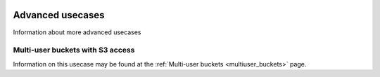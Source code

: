.. _advanced_usecases:

 .. image:: /Images/objectstore3.png
           :width: 300px
           :align: right

*****************
Advanced usecases
*****************

Information about more advanced usecases

Multi-user buckets with S3 access
---------------------------------

Information on this usecase may be found at the :ref:`Multi-user buckets <multiuser_buckets>` page.
